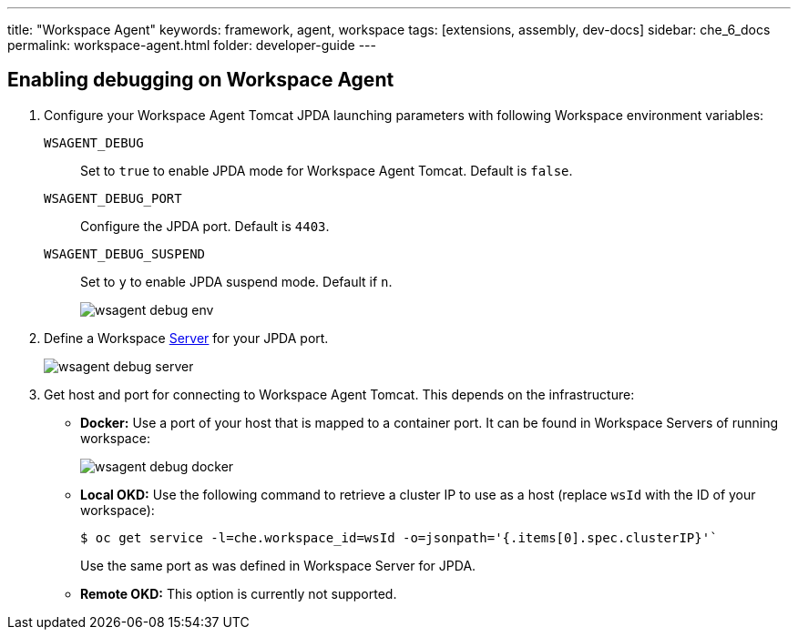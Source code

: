 ---
title: "Workspace Agent"
keywords: framework, agent, workspace
tags: [extensions, assembly, dev-docs]
sidebar: che_6_docs
permalink: workspace-agent.html
folder: developer-guide
---

== Enabling debugging on Workspace Agent

. Configure your Workspace Agent Tomcat JPDA launching parameters with following Workspace environment variables:
+
`WSAGENT_DEBUG`:: Set to `true` to enable JPDA mode for Workspace Agent Tomcat. Default is `false`.
`WSAGENT_DEBUG_PORT`:: Configure the JPDA port. Default is `4403`.
`WSAGENT_DEBUG_SUSPEND`:: Set to `y` to enable JPDA suspend mode. Default if `n`.
+
image::wsagent/wsagent-debug-env.png[]

. Define a Workspace link:servers.html[Server] for your JPDA port.
+
image::wsagent/wsagent-debug-server.png[]

. Get host and port for connecting to Workspace Agent Tomcat. This depends on the infrastructure:
+
** *Docker:* Use a port of your host that is mapped to a container port. It can be found in Workspace Servers of running workspace:
+
image::wsagent/wsagent-debug-docker.png[]
+
** *Local OKD:* Use the following command to retrieve a cluster IP to use as a host (replace `wsId` with the ID of your workspace):
+
----
$ oc get service -l=che.workspace_id=wsId -o=jsonpath='{.items[0].spec.clusterIP}'`
----
+
Use the same port as was defined in Workspace Server for JPDA.
+
** *Remote OKD:* This option is currently not supported.
